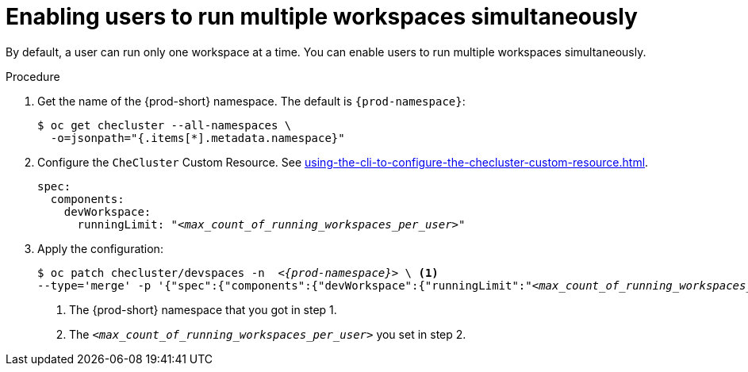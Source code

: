 :_content-type: PROCEDURE
:navtitle: Enabling users to run multiple workspaces simultaneously
:description: Enabling users to run multiple workspaces simultaneously
:keywords: administration guide, number, workspaces

[id="enabling-users-to-run-multiple-workspaces-simultaneously_{context}"]
= Enabling users to run multiple workspaces simultaneously

By default, a user can run only one workspace at a time. You can enable users to run multiple workspaces simultaneously.

.Procedure

. Get the name of the {prod-short} namespace. The default is `{prod-namespace}`:
+
[source,terminal,subs="+quotes"]
----
$ oc get checluster --all-namespaces \
  -o=jsonpath="{.items[*].metadata.namespace}"
----

. Configure the `CheCluster` Custom Resource. See xref:using-the-cli-to-configure-the-checluster-custom-resource.adoc[].
+
[source,yaml,subs="+quotes"]
----
spec:
  components:
    devWorkspace:
      runningLimit: "__<max_count_of_running_workspaces_per_user>__"
----

. Apply the configuration:
+
[source,terminal,subs="+quotes,attributes"]
----
$ oc patch checluster/devspaces -n  _<{prod-namespace}>_ \ <1>
--type='merge' -p '{"spec":{"components":{"devWorkspace":{"runningLimit":"__<max_count_of_running_workspaces_per_user>__"}}}}' <2>
----
<1> The {prod-short} namespace that you got in step 1.
<2> The `__<max_count_of_running_workspaces_per_user>__` you set in step 2.
